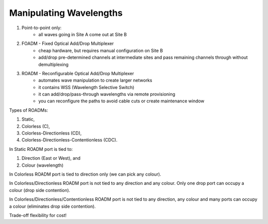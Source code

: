 Manipulating Wavelengths
+++++++++++++++++++++++++++


#. Point-to-point only:
	- all waves going in Site A come out at Site B
#. FOADM - Fixed Optical Add/Drop Multiplexer
	- cheap hardware, but requires manual configuration on Site B
	- add/drop pre-determined channels at intermediate sites and pass remaining channels through without demultiplexing
#. ROADM - Reconfigurable Optical Add/Drop Multiplexer
	- automates wave manipulation to create larger networks
	- it contains WSS (Wavelength Selective Switch)
	- it can add/drop/pass-through wavelengths via remote provisioning
	- you can reconfigure the paths to avoid cable cuts or create maintenance window

Types of ROADMs:

#. Static,
#. Colorless (C),
#. Colorless-Directionless (CD),
#. Colorless-Directionless-Contentionless (CDC).

In Static ROADM port is tied to:

#. Direction (East or West), and
#. Colour (wavelength)

In Colorless ROADM port is tied to direction only (we can pick any colour).

In Colorless/Directionless ROADM port is not tied to any direction and any colour. Only one drop port can occupy a colour (drop side contention).

In Colorless/Directionless/Contentionless ROADM port is not tied to any direction, any colour and many ports can occupy a colour (eliminates drop side contention).

Trade-off flexibility for cost!